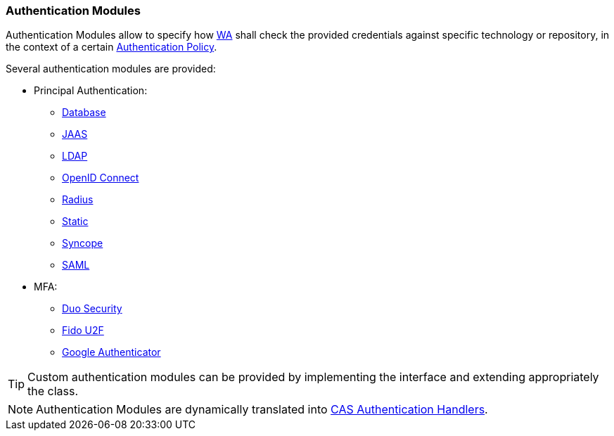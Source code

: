 //
// Licensed to the Apache Software Foundation (ASF) under one
// or more contributor license agreements.  See the NOTICE file
// distributed with this work for additional information
// regarding copyright ownership.  The ASF licenses this file
// to you under the Apache License, Version 2.0 (the
// "License"); you may not use this file except in compliance
// with the License.  You may obtain a copy of the License at
//
//   http://www.apache.org/licenses/LICENSE-2.0
//
// Unless required by applicable law or agreed to in writing,
// software distributed under the License is distributed on an
// "AS IS" BASIS, WITHOUT WARRANTIES OR CONDITIONS OF ANY
// KIND, either express or implied.  See the License for the
// specific language governing permissions and limitations
// under the License.
//
=== Authentication Modules

Authentication Modules allow to specify how <<web-access,WA>> shall check the provided credentials against specific
technology or repository, in the context of a certain <<policies-authentication,Authentication Policy>>.

Several authentication modules are provided:

* Principal Authentication:
    ** https://apereo.github.io/cas/6.4.x/authentication/Database-Authentication.html[Database^]
    ** https://apereo.github.io/cas/6.4.x/authentication/JAAS-Authentication.html[JAAS^]
    ** https://apereo.github.io/cas/6.4.x/authentication/LDAP-Authentication.html[LDAP^]
    ** https://apereo.github.io/cas/6.4.x/integration/Delegate-Authentication.html[OpenID Connect^]
    ** https://apereo.github.io/cas/6.4.x/mfa/RADIUS-Authentication.html[Radius^]
    ** https://apereo.github.io/cas/6.4.x/authentication/Syncope-Authentication.html[Static^]
    ** https://apereo.github.io/cas/6.4.x/authentication/Syncope-Authentication.html[Syncope^]
    ** https://apereo.github.io/cas/6.4.x/integration/Delegate-Authentication.html[SAML^]
* MFA:
    ** https://apereo.github.io/cas/6.4.x/mfa/DuoSecurity-Authentication.html[Duo Security^]
    ** https://apereo.github.io/cas/6.4.x/mfa/FIDO-U2F-Authentication.html[Fido U2F^]
    ** https://apereo.github.io/cas/6.4.x/mfa/GoogleAuthenticator-Authentication.html[Google Authenticator^]

[TIP]
====
Custom authentication modules can be provided by implementing the
ifeval::["{snapshotOrRelease}" == "release"]
https://github.com/apache/syncope/blob/syncope-{docVersion}/common/am/lib/src/main/java/org/apache/syncope/common/lib/auth/AuthModuleConf.java[AuthModuleConf^]
endif::[]
ifeval::["{snapshotOrRelease}" == "snapshot"]
https://github.com/apache/syncope/blob/master/common/am/lib/src/main/java/org/apache/syncope/common/lib/auth/AuthModuleConf.java[AuthModuleConf^]
endif::[]
interface and extending appropriately the
ifeval::["{snapshotOrRelease}" == "release"]
https://github.com/apache/syncope/blob/syncope-{docVersion}/wa/bootstrap/src/main/java/org/apache/syncope/wa/bootstrap/SyncopeWAPropertySourceLocator.java[SyncopeWAPropertySourceLocator^]
endif::[]
ifeval::["{snapshotOrRelease}" == "snapshot"]
https://github.com/apache/syncope/blob/master/wa/bootstrap/src/main/java/org/apache/syncope/wa/bootstrap/SyncopeWAPropertySourceLocator.java[SyncopeWAPropertySourceLocator^]
endif::[]
class.
====

[NOTE]
Authentication Modules are dynamically translated into
https://apereo.github.io/cas/6.4.x/authentication/Configuring-Authentication-Components.html#authentication-handlers[CAS Authentication Handlers^].
